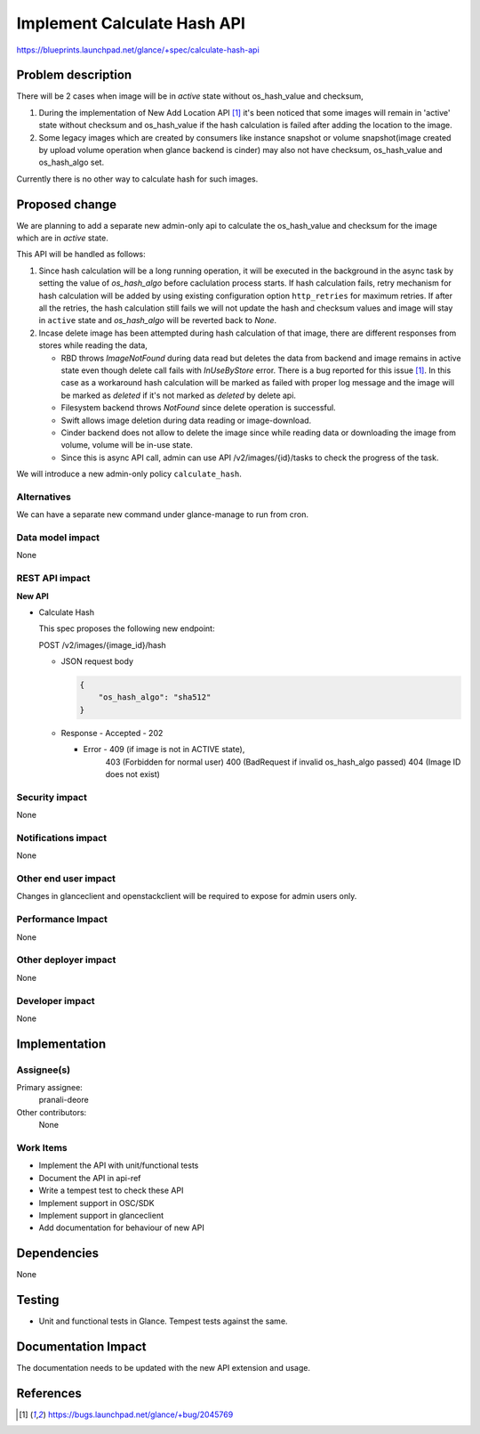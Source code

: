 ..
 This work is licensed under a Creative Commons Attribution 3.0 Unported
 License.

 http://creativecommons.org/licenses/by/3.0/legalcode

============================
Implement Calculate Hash API
============================

https://blueprints.launchpad.net/glance/+spec/calculate-hash-api

Problem description
===================
There will be 2 cases when image will be in `active` state without
os_hash_value and checksum,

1. During the implementation of New Add Location API [1]_ it's been
   noticed that some images will remain in 'active' state without
   checksum and os_hash_value if the hash calculation is failed after
   adding the location to the image.
2. Some legacy images which are created by consumers like
   instance snapshot or volume snapshot(image created by upload volume
   operation when glance backend is cinder) may also not have checksum,
   os_hash_value and os_hash_algo set.

Currently there is no other way to calculate hash for such images.

Proposed change
===============

We are planning to add a separate new admin-only api to calculate the
os_hash_value and checksum for the image which are in `active` state.

This API will be handled as follows:

1. Since hash calculation will be a long running operation, it will be
   executed in the background in the async task by setting the value of
   `os_hash_algo` before caclulation process starts.
   If hash calculation fails, retry mechanism for hash calculation will
   be added by using existing configuration option ``http_retries`` for
   maximum retries. If after all the retries, the hash calculation still
   fails we will not update the hash and checksum values and image will
   stay in ``active`` state and `os_hash_algo` will be reverted back to
   `None`.
2. Incase delete image has been attempted during hash calculation of that
   image, there are different responses from stores while reading the data,

   * RBD throws `ImageNotFound` during data read but deletes the data from
     backend and image remains in active state even though delete call fails
     with `InUseByStore` error. There is a bug reported for this issue [1]_.
     In this case as a workaround hash calculation will be marked as failed
     with proper log message and the image will be marked as `deleted` if
     it's not marked as `deleted` by delete api.
   * Filesystem backend throws `NotFound` since delete operation is
     successful.
   * Swift allows image deletion during data reading or image-download.
   * Cinder backend does not allow to delete the image since while reading
     data or downloading the image from volume, volume will be in-use state.
   * Since this is async API call, admin can use API /v2/images/{id}/tasks
     to check the progress of the task.

We will introduce a new admin-only policy ``calculate_hash``.


Alternatives
------------

We can have a separate new command under glance-manage to run from cron.

Data model impact
-----------------

None

REST API impact
---------------

**New API**

* Calculate Hash

  This spec proposes the following new endpoint:

  POST /v2/images/{image_id}/hash

  * JSON request body

    .. code-block:: json

        {
            "os_hash_algo": "sha512"
        }

  * Response
    - Accepted - 202

    - Error - 409 (if image is not in ACTIVE state),
              403 (Forbidden for normal user)
              400 (BadRequest if invalid os_hash_algo passed)
              404 (Image ID does not exist)

Security impact
---------------

None

Notifications impact
--------------------

None

Other end user impact
---------------------

Changes in glanceclient and openstackclient will be required to expose
for admin users only.

Performance Impact
------------------

None

Other deployer impact
---------------------

None

Developer impact
----------------

None

Implementation
==============

Assignee(s)
-----------

Primary assignee:
  pranali-deore

Other contributors:
  None

Work Items
----------

* Implement the API with unit/functional tests
* Document the API in api-ref
* Write a tempest test to check these API
* Implement support in OSC/SDK
* Implement support in glanceclient
* Add documentation for behaviour of new API

Dependencies
============

None

Testing
=======

* Unit and functional tests in Glance. Tempest tests against the same.

Documentation Impact
====================

The documentation needs to be updated with the new API extension and usage.

References
==========

.. [1] https://bugs.launchpad.net/glance/+bug/2045769

